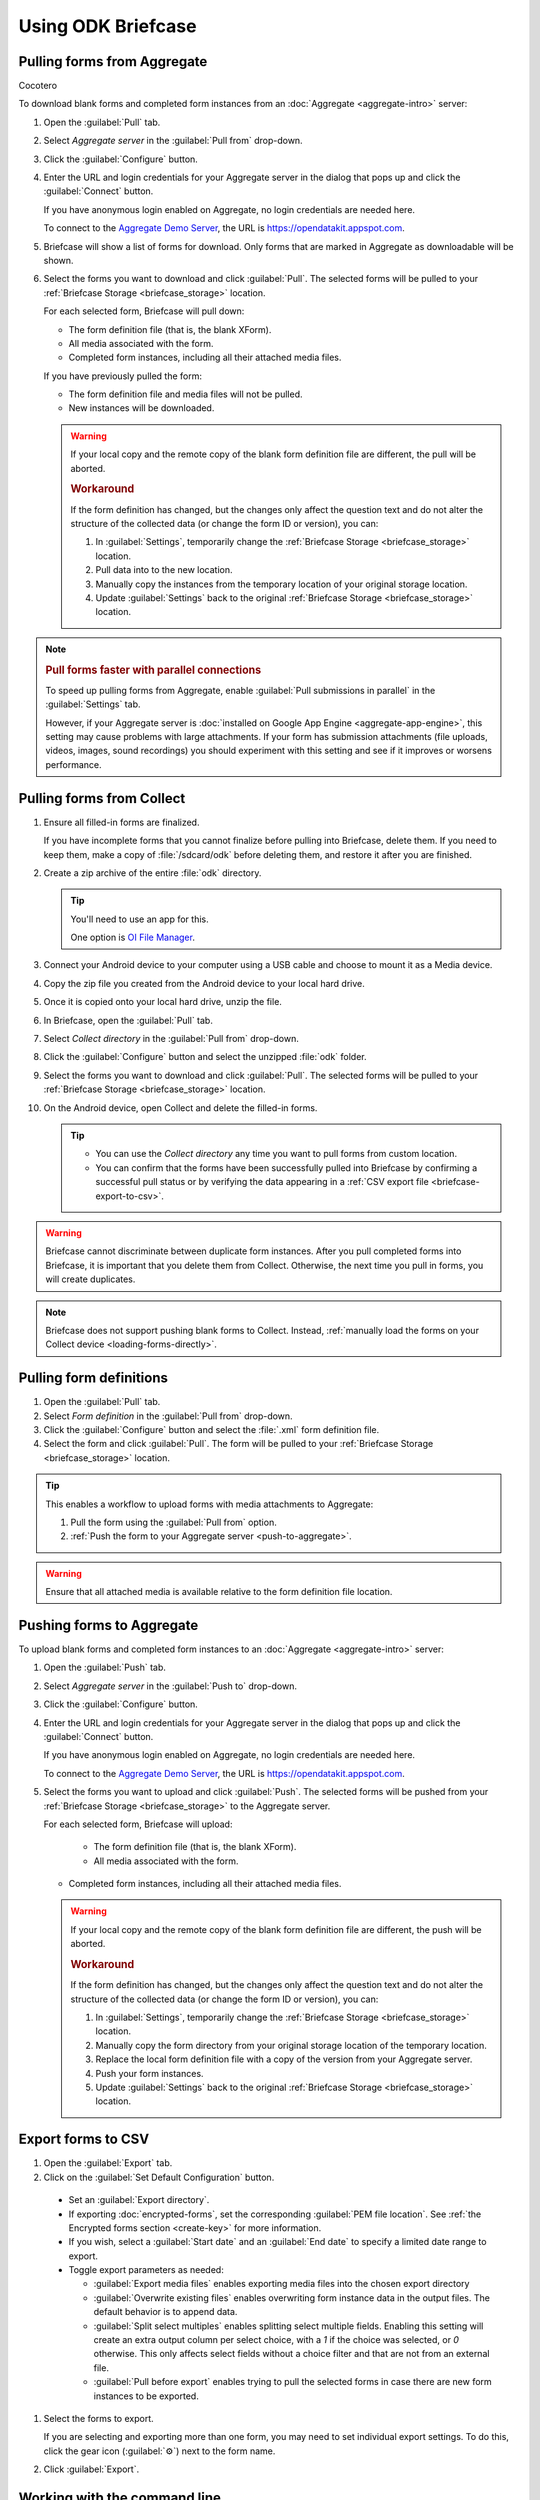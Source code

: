 Using ODK Briefcase
======================

.. _pull-from-aggregate:

Pulling forms from Aggregate
----------------------------

Cocotero

To download blank forms and completed form instances from an :doc:`Aggregate <aggregate-intro>` server:

#. Open the :guilabel:`Pull` tab.
#. Select *Aggregate server* in the :guilabel:`Pull from` drop-down.
#. Click the :guilabel:`Configure` button.
#. Enter the URL and login credentials for your Aggregate server in the dialog that pops up and click the :guilabel:`Connect` button.

   If you have anonymous login enabled on Aggregate, no login credentials are needed here.
   
   To connect to the `Aggregate Demo Server`_, the URL is https://opendatakit.appspot.com.
   
   .. _Aggregate Demo Server: https://opendatakit.appspot.com

#. Briefcase will show a list of forms for download. Only forms that are marked in Aggregate as downloadable will be shown.

#. Select the forms you want to download and click :guilabel:`Pull`. The selected forms will be pulled to your :ref:`Briefcase Storage <briefcase_storage>` location.

   For each selected form, Briefcase will pull down:
   
   - The form definition file (that is, the blank XForm).
   - All media associated with the form.
   - Completed form instances, including all their attached media files.

   If you have previously pulled the form:
   
   - The form definition file and media files will not be pulled.
   - New instances will be downloaded.

   .. warning::

     If your local copy and the remote copy of the blank form definition file are different, the pull will be aborted.

     .. rubric:: Workaround
     
     If the form definition has changed, but the changes only affect the question text and do not alter the structure of the collected data (or change the form ID or version), you can:
     
     #. In :guilabel:`Settings`, temporarily change the :ref:`Briefcase Storage <briefcase_storage>` location.
     #. Pull data into to the new location.
     #. Manually copy the instances from the temporary location of your original storage location.
     #. Update :guilabel:`Settings` back to the original :ref:`Briefcase Storage <briefcase_storage>` location.

.. note::
  :name: briefcase-parallel-connections

  .. rubric:: Pull forms faster with parallel connections
  
  .. container:: details
  
    To speed up pulling forms from Aggregate, enable :guilabel:`Pull submissions in parallel` in the :guilabel:`Settings` tab.

    .. image:: /img/briefcase-using/pull-in-parallel.*

    However, if your Aggregate server is :doc:`installed on Google App Engine <aggregate-app-engine>`, this setting may cause problems with large attachments. If your form has submission attachments (file uploads, videos, images, sound recordings) you should experiment with this setting and see if it improves or worsens performance.

.. _pull-from-collect:

Pulling forms from Collect
------------------------------

#. Ensure all filled-in forms are finalized.

   If you have incomplete forms that you cannot finalize before pulling into Briefcase, delete them. If you need to keep them, make a copy of :file:`/sdcard/odk` before deleting them, and restore it after you are finished.

#. Create a zip archive of the entire :file:`odk` directory.

   .. tip::

     You'll need to use an app for this.

     One option is `OI File Manager <https://play.google.com/store/apps/details?id=org.openintents.filemanager>`_.

#. Connect your Android device to your computer using a USB cable and choose to mount it as a Media device.
#. Copy the zip file you created from the Android device to your local hard drive.
#. Once it is copied onto your local hard drive, unzip the file.
#. In Briefcase, open the :guilabel:`Pull` tab.
#. Select *Collect directory* in the :guilabel:`Pull from` drop-down.
#. Click the :guilabel:`Configure` button and select the unzipped :file:`odk` folder.
#. Select the forms you want to download and click :guilabel:`Pull`. The selected forms will be pulled to your :ref:`Briefcase Storage <briefcase_storage>` location.
#. On the Android device, open Collect and delete the filled-in forms.

   .. tip::

     - You can use the *Collect directory* any time you want to pull forms from custom location.
     - You can confirm that the forms have been successfully pulled into Briefcase by confirming a successful pull status or by verifying the data appearing in a :ref:`CSV export file <briefcase-export-to-csv>`.

.. warning::

  Briefcase cannot discriminate between duplicate form instances. After you pull completed forms into Briefcase, it is important that you delete them from Collect. Otherwise, the next time you pull in forms, you will create duplicates.

.. note::

  Briefcase does not support pushing blank forms to Collect. Instead, :ref:`manually load the forms on your Collect device <loading-forms-directly>`.

.. _pull-form-definition:

Pulling form definitions
------------------------

#. Open the :guilabel:`Pull` tab.
#. Select *Form definition* in the :guilabel:`Pull from` drop-down.
#. Click the :guilabel:`Configure` button and select the :file:`.xml` form definition file.
#. Select the form and click :guilabel:`Pull`. The form will be pulled to your :ref:`Briefcase Storage <briefcase_storage>` location.

.. tip::

  This enables a workflow to upload forms with media attachments to Aggregate:

  #. Pull the form using the :guilabel:`Pull from` option.
  #. :ref:`Push the form to your Aggregate server <push-to-aggregate>`.

.. warning::

  Ensure that all attached media is available relative to the form definition file location.

.. _push-to-aggregate:

Pushing forms to Aggregate
--------------------------

To upload blank forms and completed form instances to an :doc:`Aggregate <aggregate-intro>` server:

#. Open the :guilabel:`Push` tab.
#. Select *Aggregate server* in the :guilabel:`Push to` drop-down.
#. Click the :guilabel:`Configure` button.
#. Enter the URL and login credentials for your Aggregate server in the dialog that pops up and click the :guilabel:`Connect` button.

   If you have anonymous login enabled on Aggregate, no login credentials are needed here.
   
   To connect to the `Aggregate Demo Server`_, the URL is https://opendatakit.appspot.com.
   
   .. _Aggregate Demo Server: https://opendatakit.appspot.com

#. Select the forms you want to upload and click :guilabel:`Push`. The selected forms will be pushed from your :ref:`Briefcase Storage <briefcase_storage>` to the Aggregate server.

   For each selected form, Briefcase will upload:

     - The form definition file (that is, the blank XForm).
     - All media associated with the form.
   
   - Completed form instances, including all their attached media files.

   .. warning::

     If your local copy and the remote copy of the blank form definition file are different, the push will be aborted.
   
     .. rubric:: Workaround
     
     If the form definition has changed, but the changes only affect the question text and do not alter the structure of the collected data (or change the form ID or version), you can:
     
     #. In :guilabel:`Settings`, temporarily change the :ref:`Briefcase Storage <briefcase_storage>` location.
     #. Manually copy the form directory from your original storage location of the temporary location.
     #. Replace the local form definition file with a copy of the version from your Aggregate server.
     #. Push your form instances. 
     #. Update :guilabel:`Settings` back to the original :ref:`Briefcase Storage <briefcase_storage>` location.

.. _briefcase-export-to-csv:

Export forms to CSV
-------------------

#. Open the :guilabel:`Export` tab.
#. Click on the :guilabel:`Set Default Configuration` button.

  - Set an :guilabel:`Export directory`.
  - If exporting :doc:`encrypted-forms`, set the corresponding :guilabel:`PEM file location`. See :ref:`the Encrypted forms section <create-key>` for more information.
  - If you wish, select a :guilabel:`Start date` and an :guilabel:`End date` to specify a limited date range to export.
  - Toggle export parameters as needed:

    - :guilabel:`Export media files` enables exporting media files into the chosen export directory
    - :guilabel:`Overwrite existing files` enables overwriting form instance data in the output files. The default behavior is to append data.
    - :guilabel:`Split select multiples` enables splitting select multiple fields. Enabling this setting will create an extra output column per select choice, with a `1` if the choice was selected, or `0` otherwise. This only affects select fields without a choice filter and that are not from an external file.
    - :guilabel:`Pull before export` enables trying to pull the selected forms in case there are new form instances to be exported.

#. Select the forms to export.

   If you are selecting and exporting more than one form, you may need to set individual export settings. To do this, click the gear icon (:guilabel:`⚙`) next to the form name.
   
#. Click :guilabel:`Export`.

.. _cli-use:

Working with the command line
-----------------------------

Briefcase has a command line interface (CLI) to enable scripting of many of the actions that can be taken in the graphical user interface (GUI).

.. versionadded:: 1.4.4
  A CLI was added.

.. versionadded:: 1.9.0
  The CLI first takes an operation parameter and then modifiers to that operation

.. _briefcase-cli-help:

Getting CLI help
~~~~~~~~~~~~~~~~

To get help about the command line operation:

.. code-block:: console

  $ java -jar {path/to/briefcase-jar-file} --help

.. _pull-from-aggregate-cli:
  
Pulling forms from Aggregate
~~~~~~~~~~~~~~~~~~~~~~~~~~~~

- CLI flag: `-plla` or `--pull_aggregate`
- Usage:

  .. code-block:: console

      $ java -jar {path/to/briefcase-jar-file} --pull_aggregate --form_id {form-id} --storage_directory {path/to/briefcase-storage-location} --aggregate_url {aggregate-url} --odk_username {username} --odk_password {password}

- Help section:

  .. code-block:: none

      Params for -plla operation:
        -id,--form_id <arg>                 Form ID
        -p,--odk_password <arg>             ODK Password
        -sd,--storage_directory <arg>       Briefcase storage directory
        -u,--odk_username <arg>             ODK Username
        -url,--aggregate_url <arg>          Aggregate server URL
      Optional params for -plla operation:
        -pp,--parallel_pull                 Pull submissions in parallel

.. _pull-from-collect-cli:
  
Pulling forms from Collect
~~~~~~~~~~~~~~~~~~~~~~~~~~

This command assumes you have already copied and unzipped the :file:`odk` file :ref:`as described here <pull-from-collect>`.

- CLI flag: `-pc` or `--pull_collect`
- Usage:

  .. code-block:: console

      $ java -jar {path/to/briefcase-jar-file} --pull_collect --storage_directory {path/to/briefcase-storage-location} --odk_directory {path/to/unzipped-odk-file}

- Help section:

  .. code-block:: none

      Params for -pc operation:
        -od,--odk_directory <arg>           ODK directory
        -sd,--storage_directory <arg>       Briefcase storage directory
      Optional params for -pc operation:
        -id,--form_id <arg>                 Form ID

.. warning::

  This CLI operation **will pull all forms** present on the :file:`odk` directory if no `-id` parameter is defined.

.. _push-to-aggregate-cli:

Pushing forms to Aggregate
~~~~~~~~~~~~~~~~~~~~~~~~~~

- CLI flag: `-psha` or `--push_aggregate`
- Usage:

  .. code-block:: console

      $ java -jar {path/to/briefcase-jar-file} --push_aggregate --form_id {form-id} --storage_directory {path/to/briefcase-storage-location} --aggregate_url {aggregate-url} --odk_username {username} --odk_password {password}

- Help section:

  .. code-block:: none

      Params for -psha operation:
        -id,--form_id <arg>                 Form ID
        -p,--odk_password <arg>             ODK Password
        -sd,--storage_directory <arg>       Briefcase storage directory
        -u,--odk_username <arg>             ODK Username
        -url,--aggregate_url <arg>          Aggregate server URL
      Optional params for -psha operation:
        -fsb,--force_send_blank             Force sending the blank form to the Aggregate instance

.. warning::

  This CLI operation will only update the blank form if it does not already exist, whereas the GUI will always update the form.

.. _export-to-csv-cli:
  
Exporting forms to CSV
~~~~~~~~~~~~~~~~~~~~~~

- CLI flag: `-e` or `--export`
- Usage:

  .. code-block:: console

    $ java -jar {path/to/briefcase-jar-file} --export --form_id {form-id} --storage_directory {path/to/briefcase-storage-location} --export_directory {path/to/output-directory} --export_filename {output-file-name.csv}

- Help section:

  .. code-block:: none

      Params for -e operation:
        -ed,--export_directory <arg>        Export directory
        -f,--export_filename <arg>          Filename for export operation
        -id,--form_id <arg>                 Form ID
        -sd,--storage_directory <arg>       Briefcase storage directory
      Optional params for -e operation:
        -em,--exclude_media_export          Exclude media in export
        -end,--export_end_date <arg>        Export end date (inclusive) (yyyy-MM-dd or yyyy/MM/dd)
        -oc,--overwrite_csv_export          Overwrite files during export
        -pb,--pull_before                   Pull before export
        -pf,--pem_file <arg>                PEM file for form decryption
        -ssm,--split_select_multiples       Split select multiple fields
        -start,--export_start_date <arg>    Export start date (inclusive) (yyyy-MM-dd or yyyy/MM/dd)

.. _clear-saved-preferences:

Clear saved preferences
~~~~~~~~~~~~~~~~~~~~~~~

- CLI flag: `-c` or `--clear_prefs`
- Usage:

  .. code-block:: console

    $ java -jar {path/to/briefcase-jar-file} --clear_prefs
